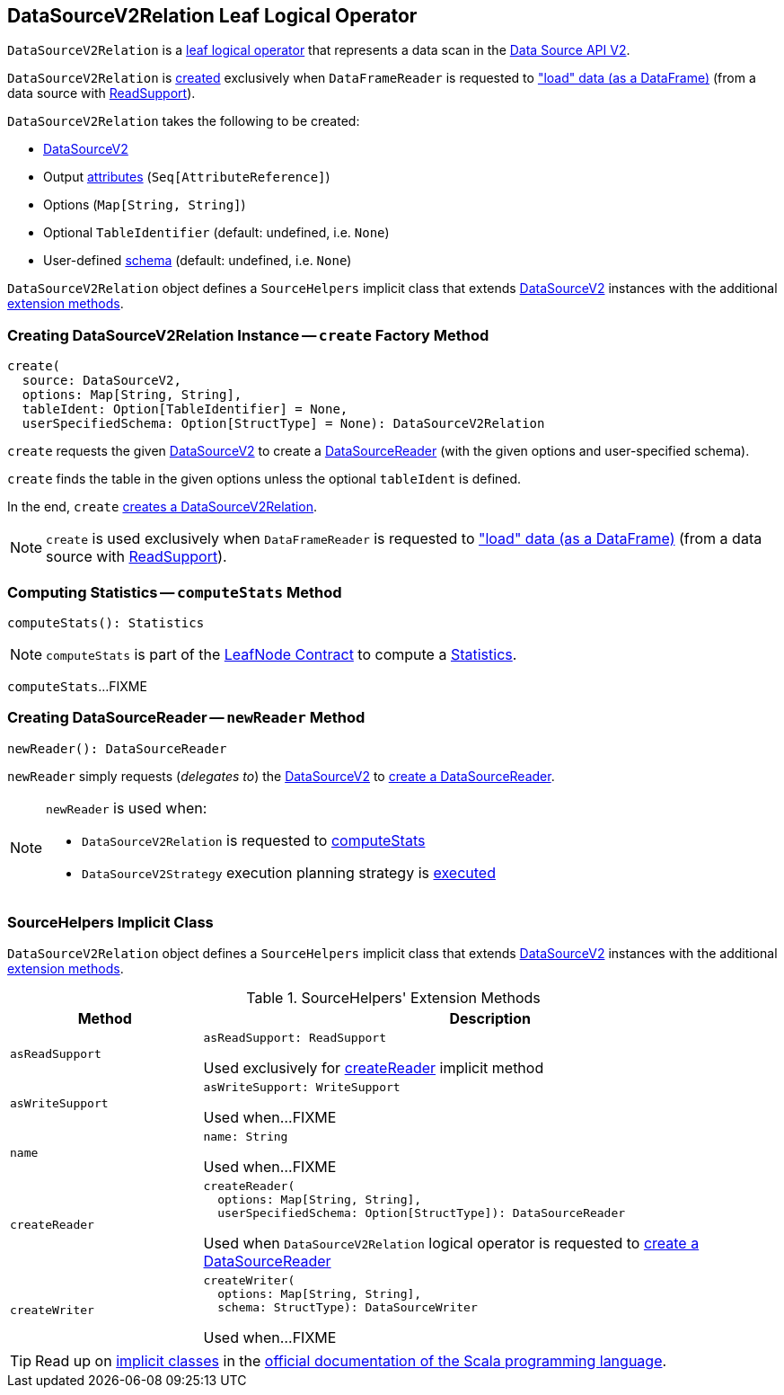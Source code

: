 == [[DataSourceV2Relation]] DataSourceV2Relation Leaf Logical Operator

`DataSourceV2Relation` is a <<spark-sql-LogicalPlan-LeafNode.adoc#, leaf logical operator>> that represents a data scan in the <<spark-sql-data-source-api-v2.adoc#, Data Source API V2>>.

`DataSourceV2Relation` is <<create, created>> exclusively when `DataFrameReader` is requested to <<spark-sql-DataFrameReader.adoc#load, "load" data (as a DataFrame)>> (from a data source with <<spark-sql-ReadSupport.adoc#, ReadSupport>>).

[[creating-instance]]
`DataSourceV2Relation` takes the following to be created:

* [[source]] <<spark-sql-DataSourceV2.adoc#, DataSourceV2>>
* [[output]] Output <<spark-sql-Expression-AttributeReference.adoc#, attributes>> (`Seq[AttributeReference]`)
* [[options]] Options (`Map[String, String]`)
* [[tableIdent]] Optional `TableIdentifier` (default: undefined, i.e. `None`)
* [[userSpecifiedSchema]] User-defined <<spark-sql-StructType.adoc#, schema>> (default: undefined, i.e. `None`)

`DataSourceV2Relation` object defines a `SourceHelpers` implicit class that extends <<spark-sql-DataSourceV2.adoc#, DataSourceV2>> instances with the additional <<extension-methods, extension methods>>.

=== [[create]] Creating DataSourceV2Relation Instance -- `create` Factory Method

[source, scala]
----
create(
  source: DataSourceV2,
  options: Map[String, String],
  tableIdent: Option[TableIdentifier] = None,
  userSpecifiedSchema: Option[StructType] = None): DataSourceV2Relation
----

`create` requests the given <<spark-sql-DataSourceV2.adoc#, DataSourceV2>> to create a <<spark-sql-DataSourceReader.adoc#, DataSourceReader>> (with the given options and user-specified schema).

`create` finds the table in the given options unless the optional `tableIdent` is defined.

In the end, `create` <<creating-instance, creates a DataSourceV2Relation>>.

NOTE: `create` is used exclusively when `DataFrameReader` is requested to <<spark-sql-DataFrameReader.adoc#load, "load" data (as a DataFrame)>> (from a data source with <<spark-sql-ReadSupport.adoc#, ReadSupport>>).

=== [[computeStats]] Computing Statistics -- `computeStats` Method

[source, scala]
----
computeStats(): Statistics
----

NOTE: `computeStats` is part of the <<spark-sql-LogicalPlan-LeafNode.adoc#computeStats, LeafNode Contract>> to compute a <<spark-sql-Statistics.adoc#, Statistics>>.

`computeStats`...FIXME

=== [[newReader]] Creating DataSourceReader -- `newReader` Method

[source, scala]
----
newReader(): DataSourceReader
----

`newReader` simply requests (_delegates to_) the <<source, DataSourceV2>> to <<createReader, create a DataSourceReader>>.

[NOTE]
====
`newReader` is used when:

* `DataSourceV2Relation` is requested to <<computeStats, computeStats>>

* `DataSourceV2Strategy` execution planning strategy is <<spark-sql-SparkStrategy-DataSourceV2Strategy.adoc#apply, executed>>
====

=== [[SourceHelpers]] SourceHelpers Implicit Class

`DataSourceV2Relation` object defines a `SourceHelpers` implicit class that extends <<spark-sql-DataSourceV2.adoc#, DataSourceV2>> instances with the additional <<extension-methods, extension methods>>.

[[extension-methods]]
.SourceHelpers' Extension Methods
[cols="1m,3",options="header",width="100%"]
|===
| Method
| Description

| asReadSupport
a| [[asReadSupport]]

[source, scala]
----
asReadSupport: ReadSupport
----

Used exclusively for <<createReader, createReader>> implicit method

| asWriteSupport
a| [[asWriteSupport]]

[source, scala]
----
asWriteSupport: WriteSupport
----

Used when...FIXME

| name
a| [[name]]

[source, scala]
----
name: String
----

Used when...FIXME

| createReader
a| [[createReader]]

[source, scala]
----
createReader(
  options: Map[String, String],
  userSpecifiedSchema: Option[StructType]): DataSourceReader
----

Used when `DataSourceV2Relation` logical operator is requested to <<newReader, create a DataSourceReader>>

| createWriter
a| [[createWriter]]

[source, scala]
----
createWriter(
  options: Map[String, String],
  schema: StructType): DataSourceWriter
----

Used when...FIXME

|===

TIP: Read up on https://docs.scala-lang.org/overviews/core/implicit-classes.html[implicit classes] in the https://docs.scala-lang.org/[official documentation of the Scala programming language].
